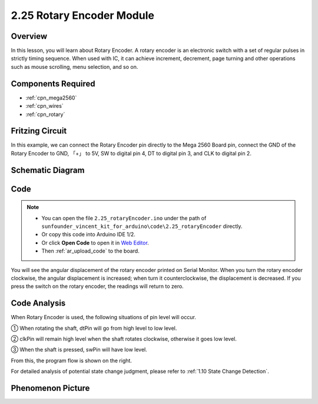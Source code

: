 .. _ar_rotary_encoder:

2.25 Rotary Encoder Module
===========================

Overview
--------------

In this lesson, you will learn about Rotary Encoder. A rotary encoder is
an electronic switch with a set of regular pulses in strictly timing
sequence. When used with IC, it can achieve increment, decrement, page
turning and other operations such as mouse scrolling, menu selection,
and so on.

Components Required
------------------------

.. image:: img/Part_two_25.png

* :ref:`cpn_mega2560`
* :ref:`cpn_wires`
* :ref:`cpn_rotary`


Fritzing Circuit
-----------------------

In this example, we can connect the Rotary Encoder pin directly to the
Mega 2560 Board pin, connect the GND of the Rotary Encoder to GND, 「+」
to 5V, SW to digital pin 4, DT to digital pin 3, and CLK to digital pin
2.

.. image:: img/image207.png
   :align: center

Schematic Diagram
------------------------

.. image:: img/image208.png
   :align: center

Code
------------

.. note::

    * You can open the file ``2.25_rotaryEncoder.ino`` under the path of ``sunfounder_vincent_kit_for_arduino\code\2.25_rotaryEncoder`` directly.
    * Or copy this code into Arduino IDE 1/2.
    * Or click **Open Code** to open it in `Web Editor <https://docs.arduino.cc/cloud/web-editor/tutorials/getting-started/getting-started-web-editor>`_.
    * Then :ref:`ar_upload_code` to the board.

.. raw:: html

    <iframe src=https://create.arduino.cc/editor/sunfounder01/b54bd8df-96a1-40e5-a091-13e24c7179e4/preview?embed style="height:510px;width:100%;margin:10px 0" frameborder=0></iframe>

You will see the angular displacement of the rotary encoder
printed on Serial Monitor. When you turn the rotary encoder clockwise,
the angular displacement is increased; when turn it counterclockwise,
the displacement is decreased. If you press the switch on the rotary
encoder, the readings will return to zero.

Code Analysis
------------------

When Rotary Encoder is used, the following situations of pin level will
occur.

① When rotating the shaft, dtPin will go from high level to low level.

② clkPin will remain high level when the shaft rotates clockwise,
otherwise it goes low level.

③ When the shaft is pressed, swPin will have low level.

From this, the program flow is shown on the right.

For detailed analysis of potential state change judgment, please refer
to :ref:`1.10 State Change Detection`.

.. image:: img/image209.png
   :align: center

Phenomenon Picture
-------------------------

.. image:: img/image210.jpeg
   :align: center